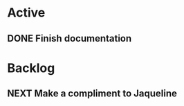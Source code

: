 * Active

** DONE Finish documentation
CLOSED: [2022-11-03 Thu 19:55] SCHEDULED: <2022-11-05 Sat>
:LOGBOOK:
- CLOSING NOTE [2022-11-03 Thu 19:55] \\
  Done as a test
:END:

* Backlog
** NEXT Make a compliment to Jaqueline
:PROPERTIES:
:Effort:   1
:END:
:LOGBOOK:
- State "DONE"       from "NEXT"       [2022-11-04 Fri 14:41]
- State "DONE"       from "NEXT"       [2022-11-04 Fri 14:16]
:END:

